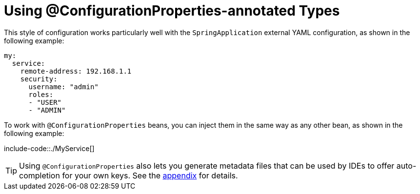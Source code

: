 [[features.external-config.typesafe-configuration-properties.using-annotated-types]]
= Using @ConfigurationProperties-annotated Types

This style of configuration works particularly well with the `SpringApplication` external YAML configuration, as shown in the following example:

[source,yaml,indent=0,subs="verbatim"]
----
	my:
	  service:
	    remote-address: 192.168.1.1
	    security:
	      username: "admin"
	      roles:
	      - "USER"
	      - "ADMIN"
----

To work with `@ConfigurationProperties` beans, you can inject them in the same way as any other bean, as shown in the following example:

include-code::./MyService[]

TIP: Using `@ConfigurationProperties` also lets you generate metadata files that can be used by IDEs to offer auto-completion for your own keys.
See the xref:appendix/configuration-metadata.adoc[appendix] for details.



